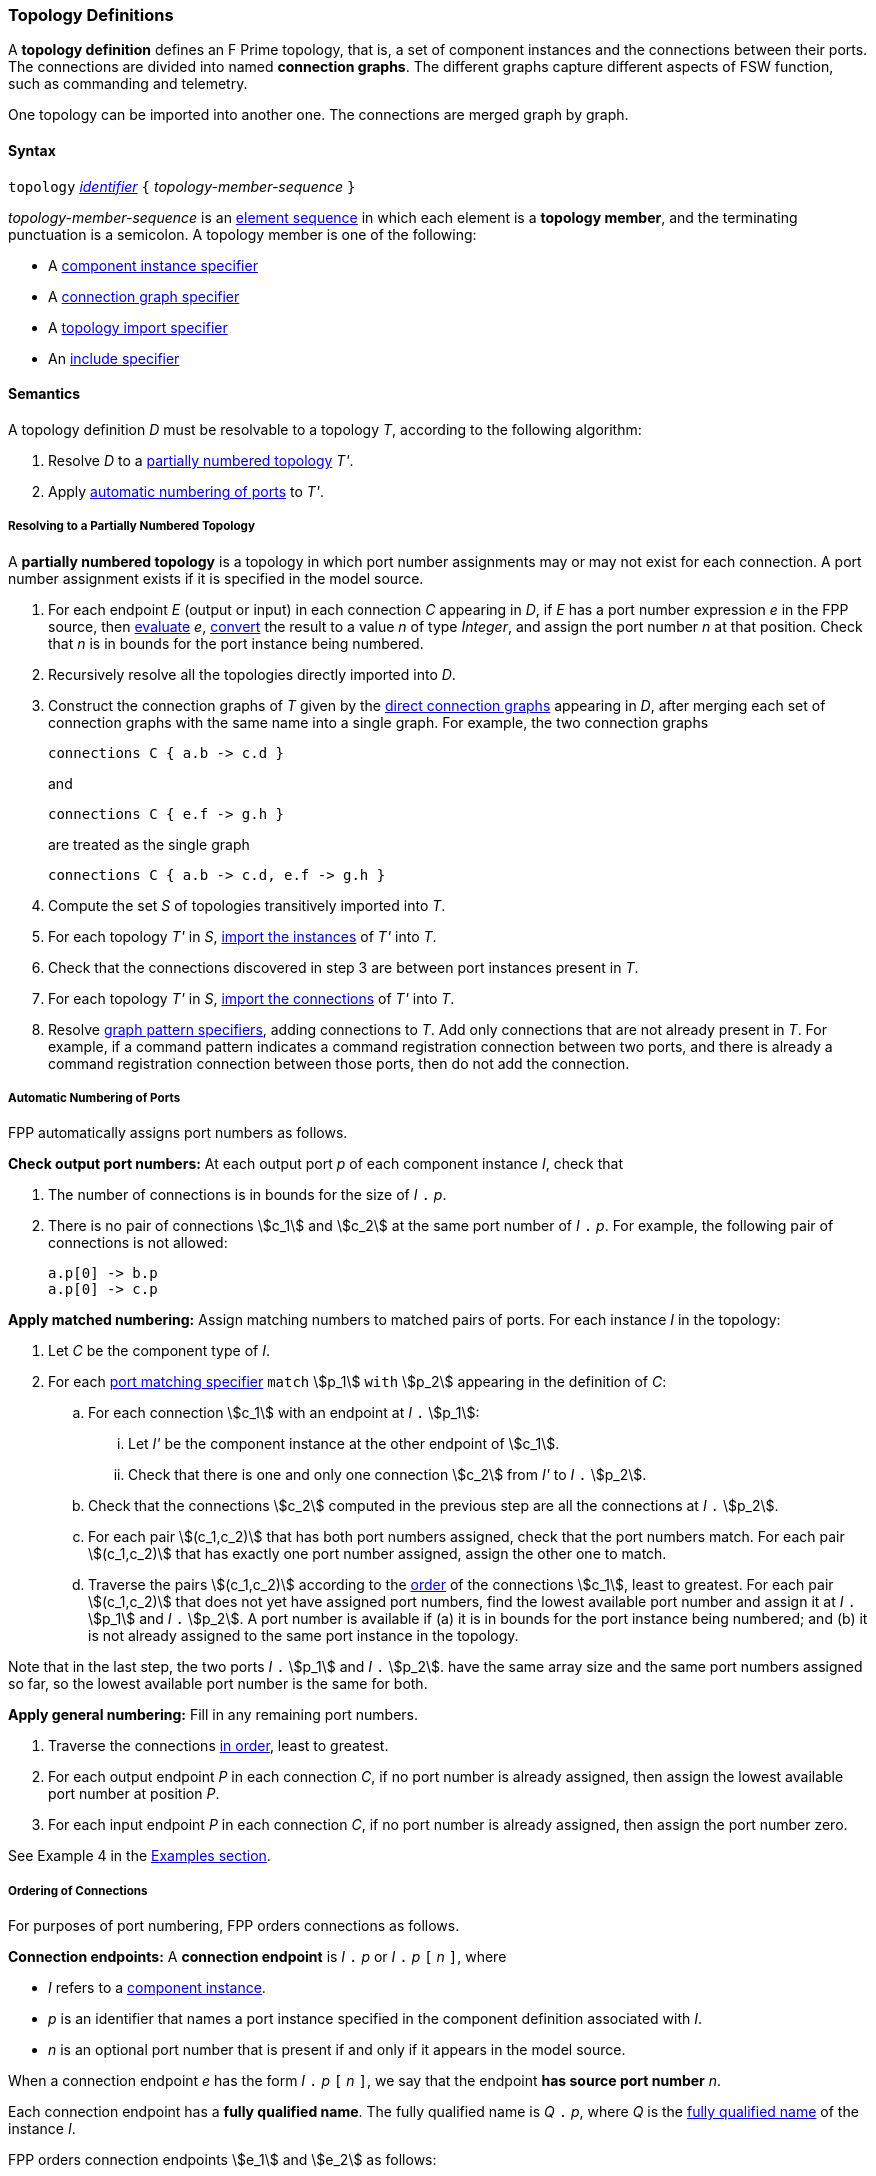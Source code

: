 === Topology Definitions

A *topology definition* defines an F Prime topology,
that is, a set of component instances and the connections
between their ports.
The connections are divided into named *connection graphs*.
The different graphs capture different aspects of FSW
function, such as commanding and telemetry.

One topology can be imported into another one.
The connections are merged graph by graph.

==== Syntax

`topology` 
<<Lexical-Elements_Identifiers,_identifier_>>
`{` _topology-member-sequence_ `}`

_topology-member-sequence_ is an
<<Element-Sequences,element sequence>> in 
which each element is a *topology member*,
and the terminating punctuation is a semicolon.
A topology member is one of the following:

* A <<Specifiers_Component-Instance-Specifiers,component 
instance specifier>>

* A <<Specifiers_Connection-Graph-Specifiers,connection graph specifier>>

* A <<Specifiers_Topology-Import-Specifiers,topology import specifier>>

* An <<Specifiers_Include-Specifiers,include specifier>>

==== Semantics

A topology definition _D_ must be resolvable to a topology _T_,
according to the following algorithm:

. Resolve _D_ to a
<<Definitions_Topology-Definitions_Semantics_Resolving-to-a-Partially-Numbered-Topology,
partially numbered topology>> _T'_.

. Apply 
<<Definitions_Topology-Definitions_Semantics_Automatic-Numbering-of-Ports,
automatic numbering of ports>>
to _T'_.

===== Resolving to a Partially Numbered Topology

A *partially numbered topology* is a topology in which port number
assignments may or may not exist for each connection.
A port number assignment exists if
it is specified in the model source.

. For each endpoint _E_ (output or input) in each connection _C_
appearing in _D_,
if _E_ has a port number  expression _e_ in the FPP source, then
<<Evaluation,evaluate>> _e_,
<<Type-Checking_Type-Conversion,convert>> the result to a value _n_ of type 
_Integer_, and assign the port number _n_ at that position.
Check that _n_ is in bounds for the port instance being numbered.

. Recursively resolve all the topologies directly imported into _D_.

. Construct the connection graphs of _T_ given by the
<<Specifiers_Connection-Graph-Specifiers,direct connection graphs>>
appearing in
_D_, after merging each set of connection graphs with the same name into
a single graph.
For example, the two connection graphs
+
[source,fpp]
----
connections C { a.b -> c.d }
----
+
and
+
[source,fpp]
----
connections C { e.f -> g.h }
----
+
are treated as the single graph
+
[source,fpp]
----
connections C { a.b -> c.d, e.f -> g.h }
----
+

. Compute the set _S_ of topologies transitively imported into _T_.

. For each topology _T'_ in _S_, 
<<Specifiers_Topology-Import-Specifiers,import the instances>>
of _T'_ into _T_.

. Check that the connections discovered in step 3 are between port 
instances present in _T_.

. For each topology _T'_ in _S_, 
<<Specifiers_Topology-Import-Specifiers,import the connections>>
of _T'_ into _T_.

. Resolve 
<<Specifiers_Connection-Graph-Specifiers,graph pattern specifiers>>,
adding connections to _T_.
Add only connections that are not already present in _T_.
For example, if a command pattern indicates a command
registration connection between two ports, and there is already
a command registration connection between those ports, then
do not add the connection.

===== Automatic Numbering of Ports

FPP automatically assigns port numbers as follows.

*Check output port numbers:*
At each output port _p_ of each component instance _I_, check that

. The number of connections is in bounds for the 
size of _I_ `.` _p_.

. There is no pair of connections stem:[c_1] and stem:[c_2]
at the same port number of _I_ `.` _p_.
For example, the following pair of connections is not allowed:
+
[source,fpp]
----
a.p[0] -> b.p
a.p[0] -> c.p
----

*Apply matched numbering:*
Assign matching numbers to matched pairs of ports.
For each instance _I_ in the topology:

. Let _C_ be the component type of _I_.

.  For each
<<Specifiers_Port-Matching-Specifiers,port matching specifier>>
`match` stem:[p_1] `with` stem:[p_2] appearing in the definition of _C_:
 
..  For each connection stem:[c_1] with an endpoint at _I_ `.` stem:[p_1]:
 
... Let _I'_ be the component instance at the other endpoint
of stem:[c_1].
 
... Check that there is one and only one connection
stem:[c_2] from _I'_ to _I_ `.` stem:[p_2].

.. Check that the connections stem:[c_2] computed in the previous
step are all the connections at _I_ `.` stem:[p_2].
 
.. For each pair stem:[(c_1,c_2)] that has both port numbers assigned,
check that the port numbers match.
For each pair stem:[(c_1,c_2)] that has exactly one port number assigned,
assign the other one to match.
 
.. Traverse the pairs stem:[(c_1,c_2)] according to the
<<Definitions_Topology-Definitions_Semantics_Ordering-of-Connections,
order>> of the connections stem:[c_1], least to greatest.
For each pair stem:[(c_1,c_2)] that does not yet have assigned
port numbers, find the lowest available port number
and assign it at _I_ `.` stem:[p_1] and _I_ `.` stem:[p_2].
A port number is available if (a) it is in bounds for the 
port instance being numbered; and (b)
it is not already assigned to the same port instance
in the topology.

Note that in the last step,
the two ports _I_ `.` stem:[p_1] and _I_ `.` stem:[p_2].
have the same array size and
the same port numbers assigned so far, so the lowest
available port number is the same for both.

*Apply general numbering:* 
Fill in any remaining port numbers.

. Traverse the connections
<<Definitions_Topology-Definitions_Semantics_Ordering-of-Connections,
in order>>, least to greatest.

. For each output endpoint _P_ in each connection _C_,
if no port number is already assigned, then assign the lowest available port 
number at position _P_.


. For each input endpoint _P_ in each connection _C_, if no port number is 
already assigned, then assign the port number zero.

See Example 4 in the <<Definitions_Topology-Definitions_Examples,Examples section>>.

===== Ordering of Connections

For purposes of port numbering, FPP orders connections as follows.

*Connection endpoints:*
A *connection endpoint* is _I_ `.` _p_ or _I_ `.` _p_ `[` _n_ `]`, where

* _I_ refers to a
<<Definitions_Component-Instance-Definitions,component instance>>.

* _p_ is an identifier that names a port instance specified in
the component definition associated with _I_.

* _n_ is an optional port number that is present if and only
if it appears in the model source.

When a connection endpoint _e_ has the form _I_ `.` _p_ `[` _n_ `]`,
we say that the endpoint *has source port number* _n_.

Each connection endpoint has a *fully qualified name*.
The fully qualified name is _Q_ `.` _p_, where _Q_ is the
<<Scoping-of-Names_Names-of-Definitions,fully qualified name>>
of the instance _I_.

FPP orders connection endpoints stem:[e_1] and stem:[e_2] as follows:

. If the fully qualified name of stem:[e_1] is lexically less
than (respectively greater than) the fully qualified name of
stem:[e_2], then stem:[e_1] is less than (respectively greater than) stem:[e_2].

. Otherwise if stem:[e_1] and stem:[e_2] have source port numbers
port numbers stem:[n_1] and stem:[n_2],
then the ordering of stem:[e_1]
and stem:[e_2] is the same as the numerical ordering of stem:[n_1]
and stem:[n_2].

. Otherwise stem:[e_1] and stem:[e_2] are equal in the ordering.

*Connections:* A *connection* is stem:[e_1] `pass:[->]` 
stem:[e_2],
where stem:[e_1] and stem:[e_2] are the connection endpoints.
FPP orders connections stem:[c_1] and stem:[c_2] as follows:

. Let connection stem:[c_1] be stem:[e_1] `pass:[->]`
stem:[e'_1].

. Let connection stem:[c_2] be stem:[e_2] `pass:[->]`
stem:[e'_2].

. If stem:[e_1] is less than (respectively greater than)
stem:[e_2],
then stem:[c_1] is less than (respectively greater than) stem:[c_2].

. Otherwise if stem:[e'_1] is less than (respectively greater than)
stem:[e'_2], then stem:[c_1] is less than (respectively greater than) 
stem:[c_2].

. Otherwise stem:[c_1] and stem:[c_2] are equal in the ordering.

==== Examples

*Example 1.*

[source,fpp]
----
@ Command and data handling topology
topology CDH {

  # ----------------------------------------------------------------------
  # Public instances 
  # ----------------------------------------------------------------------

  instance commandDispatcher
  instance commandSequencer
  instance engineeringRateGroup
  instance engineeringTelemetryLogger
  instance engineeringTelemetryConverter
  instance engineeringTelemetrySplitter
  instance eventLogger
  instance rateGroupDriver
  instance telemetryDatabase
  instance timeSource

  # ----------------------------------------------------------------------
  # Private instances 
  # ----------------------------------------------------------------------

  private instance socketGroundInterface

  # ----------------------------------------------------------------------
  # Connection patterns
  # ----------------------------------------------------------------------

  command connections instance commandDispatcher
  event connections instance eventLogger
  time connections instance timeSource

  # ---------------------------------------------------------------------- 
  # Connection graphs
  # ---------------------------------------------------------------------- 

  connections CommandSequences {
    commandSequencer.comCmdOut -> commandDispatcher.comCmdIn
  }

  connections Downlink {
    eventLogger.comOut -> socketGroundInterface.comEventIn
    telemetryDatabase.comOut -> socketGroundInterface.comTlmIn
  }

  connections EngineeringTelemetry {
    commandDispatcher.tlmOut -> engineeringTelemetrySplitter.tlmIn
    commandSequencer.tlmOut -> telemetryDatabase.tlmIn
    engineeringRateGroup.tlmOut -> engineeringTelemetrySplitter.tlmIn
    engineeringTelmetryConverter.comTlmOut -> engineeringTelemetryLogger.comTlmIn
    engineeringTelemetrySplitter.tlmOut -> engineeringTelemetryConverter.tlmIn
    engineeringTelemetrySplitter.tlmOut -> telemetryDatabase.tlmIn
  }

  connections RateGroups {
    engineeringRateGroup.schedOut -> commandSequencer.schedIn
    engineeringRateGroup.schedOut -> telemetryDatabase.schedIn
    rateGroupDriver.cycleOut -> engineeringRateGroup.cycleIn
  }

  connections Uplink {
    socketGroundInterface.comCmdOut -> commandDispatcher.comCmdIn
  }

}
----

*Example 2.*

[source,fpp]
----
@ Attitude control topology
topology AttitudeControl {

  # ----------------------------------------------------------------------
  # Imported topologies 
  # ----------------------------------------------------------------------

  import CDH

  # ----------------------------------------------------------------------
  # Public instances 
  # ----------------------------------------------------------------------

  instance acsRateGroup
  instance attitudeControl
  ...

  # ----------------------------------------------------------------------
  # Private instances 
  # ----------------------------------------------------------------------

  instance socketGroundInterface

  # ----------------------------------------------------------------------
  # Connection patterns
  # ----------------------------------------------------------------------

  command connections instance commandDispatcher
  event connections instance eventLogger
  time connections instance timeSource


  # ----------------------------------------------------------------------
  # Connection graphs
  # ----------------------------------------------------------------------

  connections AttitudeTelemetry {
    ...
  }

  connections Downlink {
    eventLogger.comOut -> socketGroundInterface.comEventIn
    telemetryDatabase.comOut -> socketGroundInterface.comTlmIn
  }

  connections EngineeringTelemetry {
    acsRateGroup.tlmOut -> engineeringTelemetrySplitter.tlmIn
    ...
  }

  connections RateGroups {
    acsRateGroup.schedOut -> attitudeControl.schedIn
  }

  connections Uplink {
    socketGroundInterface.comCmdOut -> commandDispatcher.comCmdIn
  }

}
----

*Example 3.*

[source,fpp]
----
@ Release topology
topology Release {

  # ----------------------------------------------------------------------
  # Imported topologies 
  # ----------------------------------------------------------------------

  import AttitudeControl
  import CDH
  import Communication
  ...

}
----

*Example 4.*

Here is the topology that results from automatic numbering of ports
applied to topology `B` in the
<<Specifiers_Topology-Import-Specifiers_Example,example for topology import
specifiers>>:

[source,fpp]
----
topology B {

  instance a
  instance c
  instance d
  instance e
  instance f 

  connections C1 {
    a.p1[0] -> c.p[0]
    a.p1[1] -> d.p[0]
  }

  connections C2 {
    a.p2[0] -> e.p[0]
  }

  connections C3 {
    a.p3[0] -> f.p[0]
  }

}
----
